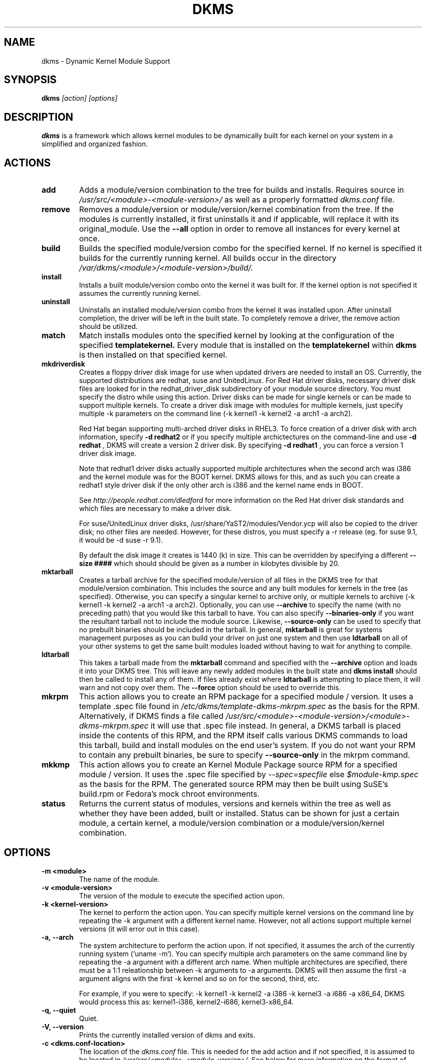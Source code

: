 .\" -*- nroff -*-
.TH DKMS 8 "Mar 2006" "Version 2.0.11.1"
.SH NAME
dkms \- Dynamic Kernel Module Support
.SH SYNOPSIS
.B dkms
.I [action] [options]
.SH DESCRIPTION
.B dkms
is a framework which allows kernel modules to be dynamically built
for each kernel on your system in a simplified and organized fashion.
.SH ACTIONS
.TP
.B add
Adds a module/version combination to the tree for builds and installs.
Requires source in
.I /usr/src/<module>-<module-version>/
as well as a properly
formatted
.I dkms.conf
file.
.TP
.B remove
Removes a module/version or module/version/kernel combination from the
tree.  If the modules is currently installed, it first uninstalls it
and if applicable, will replace it with its original_module.  Use the
.B --all
option in order to remove all instances for every kernel at once.
.TP 
.B build
Builds the specified module/version combo for the specified kernel. If
no kernel is specified it builds for the currently running kernel.  All builds
occur in the directory
.I /var/dkms/<module>/<module-version>/build/.
.TP 
.B install        
Installs a built module/version combo onto the kernel it was built for. If
the kernel option is not specified it assumes the currently running kernel.
.TP
.B uninstall
Uninstalls an installed module/version combo from the kernel it was installed
upon.  After uninstall completion, the driver will be left in the built state.
To completely remove a driver, the remove action should be utilized.
.TP 
.B match
Match installs modules onto the specified kernel by looking at the
configuration of the specified
.B templatekernel.
Every module that is installed on the
.B templatekernel
within
.B dkms
is then installed on that specified kernel.
.TP
.B mkdriverdisk
Creates a floppy driver disk image for use when updated drivers are needed
to install an OS.  Currently, the supported distributions are redhat, suse
and UnitedLinux. For Red Hat driver disks, necessary driver disk files are 
looked for in the redhat_driver_disk
subdirectory of your module source directory.  You
must specify the distro while using this action.  Driver disks can be made
for single kernels or can be made to support multiple kernels.  To create
a driver disk image with modules for multiple kernels, just specify multiple
-k parameters on the command line (-k kernel1 -k kernel2 -a arch1 -a arch2).

Red Hat began supporting multi-arched driver disks in RHEL3.  To force creation
of a driver disk with arch information, specify
.B -d redhat2
or if you specify multiple archictectures on the command-line and use
.B -d redhat
, DKMS will create a version 2 driver disk.  By specifying
.B -d redhat1
, you can force a version 1 driver disk image.

Note that redhat1 driver disks actually supported multiple architectures when
the second arch was i386 and the kernel module was for the BOOT kernel.  DKMS
allows for this, and as such you can create a redhat1 style driver disk if the
only other arch is i386 and the kernel name ends in BOOT.

See
.I http://people.redhat.com/dledford
for more information on the Red Hat driver
disk standards and which files are necessary to make a driver disk.

For suse/UnitedLinux driver disks, /usr/share/YaST2/modules/Vendor.ycp
will also be copied to the driver disk; no other files are needed.
However, for these distros, you must specify a -r release (eg. for
suse 9.1, it would be -d suse -r 9.1).

By default the disk image it creates is 1440 (k) in size.  This can be 
overridden by specifying a different
.B --size ####
which should should be given as a number in kilobytes divisible by 20.
.TP
.B mktarball
Creates a tarball archive for the specified module/version of all files
in the DKMS tree for that module/version combination.  This includes
the source and any built modules for kernels in the tree (as specified).
Otherwise, you can specify
a singular kernel to archive only, or multiple kernels to archive
(-k kernel1 -k kernel2 -a arch1 -a arch2).  Optionally, you can use
.B --archive
to specify the name (with no preceding path) that you would like this
tarball to have.  You can also specify 
.B --binaries-only
if you want the resultant tarball not to include the module source.  Likewise,
.B --source-only
can be used to specify that no prebuilt binaries should be included in the tarball.
In general, 
.B mktarball
is great for systems management purposes as you can build your driver
on just one system and then use 
.B ldtarball
on all of your other systems to get the same built modules loaded
without having to wait for anything to compile.
.TP
.B ldtarball
This takes a tarball made from the
.B mktarball
command and specified with the 
.B --archive 
option and loads it into your DKMS tree.  This will leave any
newly added modules in the built state and 
.B dkms install
should then be called to install any of them.  If files already
exist where 
.B ldtarball
is attempting to place them, it will warn and not copy over them.  The
.B --force
option should be used to override this.
.TP
.B mkrpm
This action allows you to create an RPM package for a specified module / version.
It uses a template .spec file found in 
.I /etc/dkms/template-dkms-mkrpm.spec
as the basis for the RPM.  Alternatively, if DKMS finds a file called
.I /usr/src/<module>-<module-version>/<module>-dkms-mkrpm.spec
it will use that .spec file instead.  In general, a DKMS tarball is placed inside
the contents of this RPM, and the RPM itself calls various DKMS commands to
load this tarball, build and install modules on the end user's system.  If you do
not want your RPM to contain any prebuilt binaries, be sure to specify
.B --source-only
in the mkrpm command.
.TP
.B mkkmp
This action allows you to create an Kernel Module Package source RPM for a specified module / version.
It uses the .spec file specified by
.I --spec=specfile
else
.I $module-kmp.spec
as the basis for the RPM.  The generated source RPM may then be built using SuSE's build.rpm or
Fedora's mock chroot environments.
.TP 
.B status        
Returns the current status of modules, versions and kernels within
the tree as well as whether they have been added, built or installed.
Status can be shown for just a certain module, a certain kernel,
a module/version combination or a module/version/kernel combination.
.SH OPTIONS
.TP
.B -m <module>
The name of the module. 
.TP
.B -v <module-version>
The version of the module to execute the specified action upon. 
.TP
.B -k <kernel-version>
The kernel to perform the action upon.  You can specify multiple kernel versions
on the command line by repeating the -k argument with a different kernel name.
However, not all actions support multiple kernel versions (it will error out 
in this case).   
.TP 
.B -a, --arch
The system architecture to perform the action upon.  If not specified, it assumes
the arch of the currently running system (`uname -m`).  You can specify multiple
arch parameters on the same command line by repeating the -a argument with a 
different arch name.  When multiple architectures are specified, there must
be a 1:1 releationship between -k arguments to -a arguments.  DKMS will then
assume the first -a argument aligns with the first -k kernel and so on for the
second, third, etc.

For example, if you were to specify: -k kernel1 -k kernel2 -a i386 -k kernel3 -a i686 -a x86_64,
DKMS would process this as: kernel1-i386, kernel2-i686, kernel3-x86_64.
.TP
.B -q, --quiet
Quiet.
.TP
.B -V, --version
Prints the currently installed version of dkms and exits.
.TP
.B -c <dkms.conf-location>
The location of the
.I dkms.conf
file.  This is needed for the add action and if not specified,
it is assumed to be located in 
.I /usr/src/<module>-<module-version>/.
See below for more information on the format of
.I dkms.conf.
.TP
.B -d, --distro
The distribution being used.  This is only currently needed for
.B mkdriverdisk.
The supported distros are
.B redhat,
.B suse
and
.B UnitedLinux.
See the sections on
.B mkdriverdisk
and
.B mkkmp
for more information.  
.TP
.B -r, --release
The release being used.  This is only currently used for 
.B mkdriverdisk
and is only used for suse or UnitedLinux distros (eg. -r 9.1).  It is 
used in the internal makeup of the driverdisk.
.TP 
.B --size
The size of the driver disk image to be created.  By default, this value is set
at 1440.  Any different size should be given as an integer value only, should
be divisible by 20 and should represent the number of kilobytes of the image
size you desire.  
.TP
.B --config <kernel-.config-location>
During a 
.B build
this option is used to specify an alternate location for the kernel .config
file which was used to compile that kernel.  Normally,
.B dkms
uses the Red Hat standard location and config filenames located in
.I /usr/src/linux-<kernel>/configs/.
If the config for the kernel that you
are building a module for is not located here or does not have the expected
name in this location, you will need to tell
.B dkms
where the necessary .config can be found so that your kernel can be properly
prepared for the module build.
.TP
.B --archive <tarball-location>
This option is used during a 
.B ldtarball
action to specify the location of the tarball you wish to load into
your DKMS tree.
.TP
.B --templatekernel <kernel-version>
This option is required for the action:
.B match.
Match will look at the
templatekernel specified and install all of the same module/version
combinations on the other kernel.
.TP
.B --force
This option can be used in conjunction with
.B ldtarball
to force copying over of already existant files.
.TP
.B --binaries-only
This option can be used in conjunction with
.B mktarball
in order to create a DKMS tarball which does not contain the source for the
module within it.  This can be helpful in reducing the size of the tarball
if you know that the system which this tarball will be loaded upon already
has the source installed.  In order to load a tarball made as binaries-only
.B you must
have the module source in that systems DKMS tree.  If you do not, DKMS
.B will refuse
to load a binaries-only tarball.
.TP
.B --source-only
This option can be used in conjunction with
.B mktarball
or
.B mkrpm
in order to create a DKMS tarball which does not contain any prebuilt
kernel module binaries within it.  This is helpful if you simply want
to easily tar up your source but don't want anything prebuilt within
it.  Likewise, if you are using
.B mkrpm
but do not want the RPM you create to have any prebuilt modules within it,
passing this option will keep its internal DKMS tarball from containing any
prebuilt modules.
.TP
.B --all
This option can be used to automatically specify all relavent kernels/arches
for a module/module-version.  This is useful for things like
.B remove
,
.B mktarball
, etc.  This saves the trouble of having to actually specify -k kernel1 -a
arch1 -k kernel2 -a arch2 for every kernel you have built your module for.
.TP
.B --no-prepare-kernel
This option keeps DKMS from first preparing your kernel before building
a module for it.  Generally, this option should not be used so as to
ensure that modules are compiled correctly.
.TP
.B --no-clean-kernel
This option keeps DKMS from cleaning your kernel source tree after a
build.
.TP
.B --kernelsouredir <kernel-source-directory-location>
Using this option you can specify the location of your kernel source
directory.  Most likely you will not need to set this if your kernel
source is accessible via
.I /lib/modules/$kernel_version/build.
.TP
.B --directive <"cli-directive=cli-value">
Using this option, you can specify additional directives from the command
line.  The 
.B --directive
option can be used multiple times on the same command-line to specify
multiple additional command line directives.
.TP
.B --rpm_safe_upgrade
This flag should be used when packaging DKMS enabled modules in RPMs.  It should
be specified during both the 
.B add
and
.B remove
actions in the RPM spec to ensure that DKMS and RPM behave correctly in all
scenarios when upgrading between various versions of a dkms enabled module
RPM package.  See the sample.spec file for an example or read more in the section
below on Creating RPMs Which Utilize DKMS.
.TP
.B --spec specfile
This option is used by the
.B mkkmp
action to specify which RPM spec file to use when generating the KMP.
.I specfile
will be sought in the module source directory.
.SH ORIGINAL MODULES
During the first install of a module for a <kernelversion>, 
.B dkms
will search 
.I /lib/modules/<kernelversion>
for a pre-existing module of the same name. If one is found, it will automatically
be saved as an "original_module" so that if the newer module is later removed,
.B dkms
will put the original module back in its place.  Currently, DKMS searches
for these original modules with first preference going to modules located in
.I /lib/modules/<kernelversion>/updates/
followed by
.B $DEST_MODULE_LOCATION
(as specified in 
.I dkms.conf
).  If one cannot be found in either location, a find will be used to locate one for
that kernel.
If none are found, then during a later uninstall, your kernel will not have that module
replaced.  

If more than one is found, then the first one located (by preference indicated
above) will be considered the "original_module".  As well, all copies of the same-named
module will be removed from your kernel tree and placed into
.I /var/dkms/<module>/original_module/$kernelver/collisions
so that they can be *manually* accessible later. DKMS will never actually do anything
with the modules found underneath the /collisions directory, and they will be stored there
until you manually delete them.
.SH DKMS.CONF
When performing an
.B add
, a proper
.I dkms.conf
file must be found.  A properly formatted conf file is essential
for communicating to 
.B dkms
how and where the module should be installed.  While not all the directives
are required, providing as many as possible helps to limit any ambiguity.  Note
that the 
.I dkms.conf
is really only a shell-script of variable definitions which are then sourced in
by the
.B dkms
executable (of the format, DIRECTIVE="directive text goes here").  As well, the
directives are case-sensitive and should be given in
.B ALL CAPS.

It is important to understand that many of the DKMS directives are arrays whose index
values are tied together.  These array associations can be considered families, and there
are currently four such families of directive arrays.  MAKE[#] and MAKE_MATCH[#] make up
one family.  PATCH[#] and PATCH_MATCH[#] make up the second family.  The third  and 
largest family consists of BUILT_MODULE_NAME[#], BUILT_MODULE_LOCATION[#], DEST_MODULE_NAME[#],
DEST_MODULE_LOCATION[#], MODULES_CONF_ALIAS_TYPE[#], MODULES_CONF_OBSOLETES[#], 
MODULES_CONF_OBSOLETE_ONLY[#] and STRIP[#].  The fourth
family is made up of only MODULES_CONF[#].  When indexing these arrays when creating your
dkms.conf, each family should start at index value 0.
.TP
.B MAKE[#]=
The MAKE directive array tells DKMS which make command should be used for building your module. The default make command 
should be put into
.B MAKE[0].
Other entries in the MAKE array will only be used if their corresponding entry in 
.B MAKE_MATCH[#]
matches, as a regular expression (using egrep), the kernel that the module is being built for.
Note that if no value is placed in 
.B MAKE_MATCH[#]
for any 
.B MAKE[#]
where # > 0, then that
.B MAKE 
directive is ignored. 
.B MAKE_MATCH[0]
is optional and if it is populated, it will be used to determine
if MAKE[0] should be used to build the module for that kernel.  If multiple
.B MAKE_MATCH
directives match against the kernel being built for, the last matching
.B MAKE[#]
will be used to build your module. If no MAKE directive is specified or if no
MAKE_MATCH matches the kernel being built for, DKMS
will attempt to use a generic MAKE command to build your module.
.TP
.B MAKE_MATCH[#]=
See the above entry on 
.B MAKE[#]
directives.  This array should be populated with regular expressions which, when matched
against the kernel being built for, will tell
.B DKMS
to use the corresponding make command in the 
.B MAKE[#]
directive array to build your module.
.TP
.B BUILT_MODULE_NAME[#]=
This directive gives the name of the module just after it is built.  If your DKMS module
package contains more than one module to install, this is a 
.B required
directive for all of the modules.  This directive should explicitly not contain any
trailing ".o" or ".ko".
Note that for each module within a dkms package, the numeric value of
.B #
must be the same for each of BUILT_MODULE_NAME, BUILT_MODULE_LOCATION, DEST_MODULE_NAME and 
DEST_MODULE_LOCATION and that the numbering should start at 0 (eg. BUILT_MODULE_NAME[0]="qla2200"
BUILT_MODULE_NAME[1]="qla2300").
.TP
.B BUILT_MODULE_LOCATION[#]=
This directive tells DKMS where to find your built module after it has been built.  This
pathname should be given relative to the root directory of your source files (where your
dkms.conf file can be found).  If unset, DKMS expects to find your
.B BUILT_MODULE_NAME[#]
in the root directory of your source files.
Note that for each module within a dkms package, the numeric value of
.B #
must be the same for each of BUILT_MODULE_NAME, BUILT_MODULE_LOCATION, DEST_MODULE_NAME and 
DEST_MODULE_LOCATION and that the numbering should start at 0 (eg. BUILT_MODULE_LOCATION[0]="some/dir/"
BUILT_MODULE_LOCATION[1]="other/dir/").
.TP
.B DEST_MODULE_NAME[#]=
This directive can be used to specify the name of the module as it should be installed.  This
will rename the module from 
.B BUILT_MODULE_NAME[#]
to 
.B DEST_MODULE_NAME[#].
This directive should explicitly not contain any trailing ".o" or ".ko".  If unset, it is
assumed to be the same value as 
.B BUILT_MODULE_NAME[#].
Note that for each module within a dkms package, the numeric value of
.B #
must be the same for each of BUILT_MODULE_NAME, BUILT_MODULE_LOCATION, DEST_MODULE_NAME and 
DEST_MODULE_LOCATION and that the numbering should start at 0 (eg. DEST_MODULE_NAME[0]="qla2200_6x"
DEST_MODULE_NAME[1]="qla2300_6x").
.TP 
.B DEST_MODULE_LOCATION[#]=
This directive specifies the destination where a module should be installed to, once compiled.  It also
is used for finding original_modules.  This is a 
.B required
directive.  This directive must start with the text "/kernel" which is in reference to 
/lib/modules/<kernelversion>/kernel.
Note that for each module within a dkms package, the numeric value of
.B #
must be the same for each of BUILT_MODULE_NAME, BUILT_MODULE_LOCATION, DEST_MODULE_NAME and 
DEST_MODULE_LOCATION and that the numbering should start at 0 (eg. DEST_MODULE_LOCATION[0]="/kernel/drivers/something/"
DEST_MODULE_LOCATION[1]="/kernel/drivers/other/").
.TP
.B MODULES_CONF_ALIAS_TYPE[#]=
This directive array specifies how your modules should be aliased in
.I /etc/modules.conf
when your module is installed.  This is done in an intelligent fashion so if DKMS
detects an already existing reference in modules.conf, it won't add a new line.  If
it is not detected, it will add it to the modules.conf as the last alias number for
that alias type (eg. if MODULES_CONF_ALIAS_TYPE="scsi_hostadapter", no alias
currently exists for that module and the last scsi_hostadapter reference is 6, then
your module will be added as "scsi_hostadapter7").  Common values for this directive
include: 
.B scsi_hostadapter
,
.B sound-slot-
and
.B eth.
Note that the numeric value of
.B #
is tied to the index of BUILD_MODULE_NAME, BUILT_MODULE_LOCATION, DEST_MODULE_NAME
and DEST_MODULE_LOCATION.  The index is also tied to MODULES_CONF_OBSOLETES.
.TP
.B MODULES_CONF_OBSOLETES[#]=
This directive array tells DKMS what modules.conf alias references are obsoleted by the
module you are installing.  If your module obsoletes more than one module, this directive
should be a comma-delimited list of those modules that are obsoleted (eg. for megaraid2,
MODULES_CONF_OBSOLETES[0]="megaraid,megaraid_2002"). When you are installing your module,
DKMS ensures that any entries in
.I /etc/modules.conf
with the same 
.B MODULES_CONF_ALIAS_TYPE 
are changed over to the new module name.  When you are uninstalling
your module, depending on the modules in your 
.I /lib/modules
tree, DKMS will take different actions.
If you kernel has an original_module, then modules.conf will not be touched and the non-obsolete
reference will remain.  If the kernel does not have an original_module but does have one
of the obsolete modules, it will replace those references with the first obsolete module name in
the comma-delimited list that is also in that kernel (thus, your obsolete list should be prioritized
from left to right).  If no original_module or obsolete modules are found within the kernel, the alias
entry is removed all-together. Note that the numeric value of
.B #
is tied to the index of BUILD_MODULE_NAME, BUILT_MODULE_LOCATION, DEST_MODULE_NAME
and DEST_MODULE_LOCATION.  The index is also tied to MODULES_CONF_ALIAS_TYPE.
.TP
.B MODULES_CONF_OBSOLETE_ONLY[#]=
If set to
.B yes
, this directive will tell DKMS to only modify
.I /etc/modules.conf
if it finds within it an obsolete reference as specified in the corresponding value of
.B MODULES_CONF_OBSOLETES[#]
array directive.
.TP
.B STRIP[#]=
By default strip is considered to be "yes".  If set to "no", DKMS will not
run strip -g against your built module to remove debug symbols from it.
.TP
.B PACKAGE_NAME=
This directive is used to give the name associated with the entire package of modules.  This is the same
name that is used with the 
.B -m 
option when building, adding, etc. and may not necessarily be the same as the MODULE_NAME.  This
directive must be present in every dkms.conf.
.TP
.B PACKAGE_VERSION=
This directive is used to give the version associated with the entire package of modules being installed within that dkms
package.  This directive must be present in every dkms.conf.
.TP
.B CLEAN=
CLEAN specifies the make clean command to be used to clean up both before and after building the
module.  If unset, it is assumed to be "make clean".
.TP
.B REMAKE_INITRD=
This directive specifies whether your initrd should be remade after the module is installed
onto the kernel.  Any text after the first character is ignored and if the first character 
is not a "y" or a "Y", it is assumed that REMAKE_INITRD="no".
.TP
.B MODULES_CONF[#]=
This directive array specifies what static configuration text
lines need to be added into
.I /etc/modules.conf
for your module. See the section on MODULES.CONF CHANGES for more information regarding the
implications of modifying
.I /etc/modules.conf
.TP
.B PATCH[#]=
Use the PATCH directive array to specify patches which should be applied to your source before a build occurs.
All patches are expected to be in -p1 format and are applied with the patch -p1 command.
Each directive should specify the filename of the patch to apply, and all patches must
be located in the patches subdirectory of your source directory (
.I /usr/src/<module>-<module-version>/patches/
).  If any patch fails to apply, the build will be halted and the rejections can be
inspected in
.I /var/dkms/<module>/<module-version>/build/.
If a PATCH should only be applied conditionally, the 
.B PATCH_MATCH[#]
array should be used, and a corresponding regular expression should be placed in 
.B PATCH_MATCH[#]
which will alert dkms to only use that 
.B PATCH[#]
if the regular expression matches the kernel which the module is currently being built for.
.TP
.B PATCH_MATCH[#]=
See the above description for 
.B PATCH[#]
directives. If you only want a patch applied in certain scenarios, the
.B PATCH_MATCH
array should be utilized by giving a regular expression which matches
the kernels you intend the corresponding 
.B PATCH[#]
to be applied to before building that module.
.TP
.B AUTOINSTALL=
If this directive is set to
.B yes
then the service
.I /etc/rc.d/init.d/dkms_autoinstaller
will automatically try to install this module on any kernel you boot into.  See the section
on 
.B dkms_autoinstaller
for more information.
.TP 
.B BUILD_EXCLUSIVE_KERNEL=
This optional directive allows you to specify a regular expression which defines
the subset of kernels which DKMS is allowed to build your module for.  If the kernel
being built for does not match against this regular expression, the dkms build
will error out.  For example, if you set it as ="^2\.4.*", your module would not be
built for 2.6 kernels.
.TP
.B BUILD_EXCLUSIVE_ARCH=
This optional directive functions very similarly to
.B BUILD_EXCLUSIVE_KERNEL
except that it matches against the kernel architecture.  For example, if you set
it to ="i.86", your module would not be built for ia32e, x86_64, amd64, s390, etc.
.TP
.B POST_ADD=
The name of the script to be run after an
.B add
is performed.  The path should be given relative to the root directory of your source.
.TP
.B POST_BUILD=
The name of the script to be run after a
.B build
is performed. The path should be given relative to the root directory of your source.
.TP
.B POST_INSTALL=
The name of the script to be run after an
.B install
is performed. The path should be given relative to the root directory of your source.
.TP
.B POST_REMOVE=
The name of the script to be run after a
.B remove
is performed. The path should be given relative to the root directory of your source.
.TP
.B PRE_BUILD=
The name of the script to be run before a
.B build
is performed. The path should be given relative to the root directory of your source.
.TP
.B PRE_INSTALL=
The name of the script to be run before an
.B install
is performed. The path should be given relative to the root directory
of your source.  If the script exits with a non-zero value, the
install will be aborted.  This is typically used to perform a custom
version comparison.
.TP
.SH DKMS.CONF VARIABLES
Within your 
.I dkms.conf
file, you can use certain variables which will be replaced at run-time with their 
values.
.TP
.B $kernelver
This variable can be used within a directive definition and during use, the actual kernel
version in question will be substituted in its place.  This is especially useful in MAKE
commands when specifying which INCLUDE statements should be used when compiling your 
module (eg. MAKE="make all INCLUDEDIR=/lib/modules/${kernelver}/build/include").
.TP
.B $dkms_tree
See the section on /etc/dkms/framework.conf for more information.  This variable represents
the location of the DKMS tree on the local system.  By default this is 
.I /var/dkms
, but this value should not be hard-coded into a dkms.conf in the event that the local user
has changed it on their system.
.TP
.B $source_tree
See the section on /etc/dkms/framework.conf for more information.  This variable represents
the location where DKMS keeps source on the local system.  By default this is
.I /usr/src
, but this value should not be hard-coded into a dkms.conf in the event that the local user
has changed it on their system.
.TP
.B $kernel_source_dir
This variable holds the value of the location of your kernel source directory.  Usually, this
will be
.I /lib/modules/$kernelver/build
, unless otherwise specified with the 
.B --kernelsourcedir
option.
.SH /etc/dkms/framework.conf
This configuration file controls how the overall DKMS framework handles.  It is sourced
in everytime the dkms command is run.  Mainly it can currently be used to set different
default values for the variables
.B $dkms_tree
, 
.B $source_tree
and
.B $install_tree
which control where DKMS looks for its framework.  Note that these variables can also
be manipulated on the command line with the undocumented --dkmstree, --sourcetree
and --installtree options.  Whoops, did I just document these?
.SH dkms_autoinstaller
This boot-time service automatically installs any module which has
.B AUTOINSTALL="yes"
set in its
.B dkms.conf
file.  The service works quite simply and if multiple versions of a module are in 
your system's DKMS tree, it will not do anything and instead explain that manual
intervention is required.
.SH MODULES.CONF / MODPROBE.CONF CHANGES
Changes that your module will make to 
.I /etc/modules.conf
or 
.I /etc/modprobe.conf
should be specified with the
.B MODULES_CONF_ALIAS_TYPE[#]
, the
.B MODULES_CONF_OBSOLETES[#]
and the
.B MODULES_CONF[#]
directive arrays.  These arrays should also be used even if your distro uses 
.I /etc/sysconfig/kernel
to track kernel modules.

When the first module is installed upon the first kernel within the user's system,
these entries in 
.B MODULES_CONF[#]
are automatically added to 
.I /etc/modules.conf
and if 
.B REMAKE_INITRD
is specified, then the user's initrd is then remade.  Subsequently, as your modules are then
later removed from the user's system, until the final module/version combination is removed
from the final kernel version, those references in 
.I modules.conf
will remain.  Once the last module/version combination is removed, those references are then
removed.

As modules/versions are removed and initrds are remade, one of three things will happen if you
have specified a 
.B MODULES_CONF_ALIAS_TYPE.
If no original_module exists for that kernel, and no
.B MODULES_CONF_OBSOLETES
modules are found in that kernel too, the 
.I modules.conf
alias references will temporarily be removed so that the initrd will successfully 
remake.  Once the initrd is remade, however; those references are then automatically put 
back into
.I modules.conf
(unless you are removing the last instance of the module on the last kernel).
However, if no original_module exists, but there is an OBSOLETE module
found within that kernel, the alias reference is temporarily shifted to point to the
OBSOLETE module so that the initrd can be remade.  After it is remade, it then automatically
puts back the alias reference (unless you are removing the last instance of the module
on the last kernel).  Lastly, if an original_module does exist for the kernel 
version, then 
.I modules.conf
is not touched and all references persist (even if you are removing the last instance of the
module on the last kernel).  

Certain module installations might not only require adding references to 
.I modules.conf
but also require removing conflicting references that might exist in the user's system.  If this
is the case, the
.B MODULES_CONF_OBSOLETES[#]
directive should be utilized to remove these references.  More information about this directive
can be found in the 
.B DKMS.CONF
section of this man page.

Note that the end state of your modules.conf file very much depends on what kernel modules exist
in the final kernel you remove your DKMS module from.  This is an imperfect system caused by the 
fact that there is only one modules.conf file for every kernel on your system even though various
kernels use different modules.  In a perfect world, there would be one modules.conf file for
every kernel (just like System.map).
.SH CREATING RPMS WHICH UTILIZE DKMS
See the
.I sample.spec
file packaged with
.B DKMS
as an example for what your RPM spec file might look like.
Creating RPMs which utilize
.B dkms
is a fairly straight-forward process.  The RPM need only to install the source into 
.I /usr/src/<module>-<module-version>/
and then employ
.B dkms
itself to do all the work of installation.  As such, the RPM should first untar the source into
this directory.  From here, within the RPM
.I .spec
file, a
.B dkms add 
should be called (remember to use the --rpm_safe_upgrade flag during the add) followed by a
.B dkms build
followed by a
.B dkms install. 
Your
.I dkms.conf
file should be placed within the 
.I /usr/src/<module>-<module-version>/
directory.

Under the removal parts of the
.I .spec
file, all that needs to be called is a: dkms remove -m <module> -v <module-version> --all --rpm_safe_upgrade.

Use of the
.B --rpm_safe_upgrade
flag is imperative for making sure DKMS and RPM play nicely together in all scenarios of using
the -Uvh flag with RPM to upgrade dkms enabled packages.  It will only function if used during
both the add
.B and
remove actions within the same RPM spec file. Its use makes sure that when upgrading between different
releases of an RPM for the same <module-version>, DKMS does not do anything dumb (eg. it ensures
a smooth upgrade from megaraid-2.09-5.noarch.rpm to megaraid-2.09-6.noarch.rpm).

It should be noted that a binary RPM which contains source is not a traditional practice.
However, given the benefits of 
.B dkms
it hopefully will become so.  As the RPM created which utilizes
.B dkms
is not architecture specific, 
.B BuildArch: noarch
should be specified in the 
.I .spec
file to indicate that the package can work regardless of the system architecture.  Also
note that DKMS RPM upgrades (-U option) will automatically work because of the structure
of the
.B dkms
tree.

Lastly, as a matter of convention, you should name your RPM:
<package>-<version>-<rpm-version>dkms.noarch.rpm.  The word
.B dkms
as part of the rpm-version signifies that the RPM
works within the DKMS framework.
.SH AUTHOR
Gary Lerhaupt
.SH WEBPAGE
.I http://linux.dell.com/dkms
.SH WHITE-PAPERS
.I http://linux.dell.com/dkms/dkms-ols2004.pdf

.I http://www.dell.com/downloads/global/power/1q04-ler.pdf

.I http://www.linuxjournal.com/article.php?sid=6896
.SH MAILING-LIST
dkms-devel@dell.com
.I http://lists.us.dell.com/mailman/listinfo/dkms-devel
.SH REFERENCES
Novell Kernel Module Packages
.I http://www.suse.de/~agruen/KMPM

Fedora Kernel Module Packages
.I http://fedoraproject.org/wiki/Extras/KernelModuleProposal
